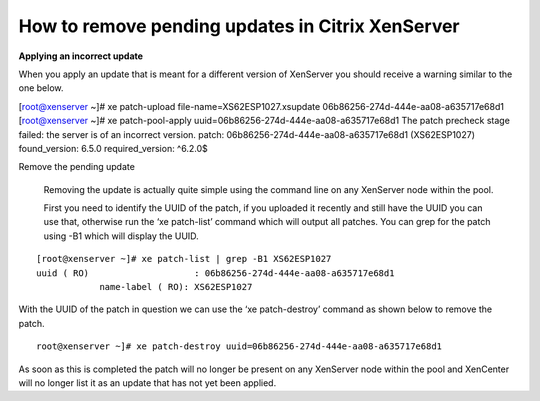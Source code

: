 How to remove pending updates in Citrix XenServer
=================================================

**Applying an incorrect update**

When you apply an update that is meant for a different version of XenServer you should receive a warning similar to the one below.

[root@xenserver ~]# xe patch-upload file-name=XS62ESP1027.xsupdate
06b86256-274d-444e-aa08-a635717e68d1
[root@xenserver ~]# xe patch-pool-apply uuid=06b86256-274d-444e-aa08-a635717e68d1
The patch precheck stage failed: the server is of an incorrect version.
patch: 06b86256-274d-444e-aa08-a635717e68d1 (XS62ESP1027)
found_version: 6.5.0
required_version: ^6\.2\.0$


Remove the pending update

 Removing the update is actually quite simple using the command line on any XenServer node within the pool.

 First you need to identify the UUID of the patch, if you uploaded it recently and still have the UUID you can use that, otherwise run the ‘xe patch-list’ command which will output all patches. You can grep for the patch using -B1 which will display the UUID.

::

  [root@xenserver ~]# xe patch-list | grep -B1 XS62ESP1027
  uuid ( RO)                    : 06b86256-274d-444e-aa08-a635717e68d1
              name-label ( RO): XS62ESP1027


With the UUID of the patch in question we can use the ‘xe patch-destroy’ command as shown below to remove the patch.


::

  root@xenserver ~]# xe patch-destroy uuid=06b86256-274d-444e-aa08-a635717e68d1 

As soon as this is completed the patch will no longer be present on any XenServer node within the pool and XenCenter will no longer list it as an update that has not yet been applied.




